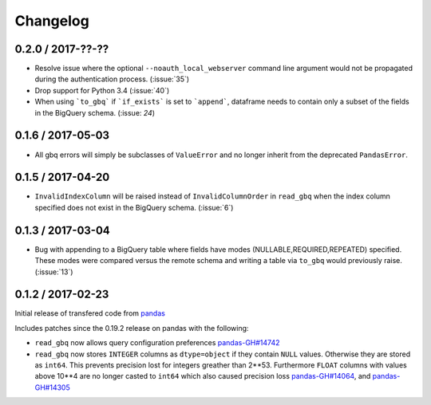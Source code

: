 Changelog
=========

0.2.0 / 2017-??-??
------------------

- Resolve issue where the optional ``--noauth_local_webserver`` command line argument would not be propagated during the authentication process. (:issue:`35`)
- Drop support for Python 3.4 (:issue:`40`)
- When using ```to_gbq``` if ```if_exists``` is set to ```append```, dataframe needs to contain only a subset of the fields in the BigQuery schema. (:issue: `24`)


0.1.6 / 2017-05-03
------------------

- All gbq errors will simply be subclasses of ``ValueError`` and no longer inherit from the deprecated ``PandasError``.

0.1.5 / 2017-04-20
------------------

- ``InvalidIndexColumn`` will be raised instead of ``InvalidColumnOrder`` in ``read_gbq`` when the index column specified does not exist in the BigQuery schema. (:issue:`6`)

0.1.3 / 2017-03-04
------------------

- Bug with appending to a BigQuery table where fields have modes (NULLABLE,REQUIRED,REPEATED) specified. These modes were compared versus the remote schema and writing a table via ``to_gbq`` would previously raise. (:issue:`13`)

0.1.2 / 2017-02-23
------------------

Initial release of transfered code from `pandas <https://github.com/pandas-dev/pandas>`__

Includes patches since the 0.19.2 release on pandas with the following:

- ``read_gbq`` now allows query configuration preferences `pandas-GH#14742 <https://github.com/pandas-dev/pandas/pull/14742>`__
- ``read_gbq`` now stores ``INTEGER`` columns as ``dtype=object`` if they contain ``NULL`` values. Otherwise they are stored as ``int64``. This prevents precision lost for integers greather than 2**53. Furthermore ``FLOAT`` columns with values above 10**4 are no longer casted to ``int64`` which also caused precision loss `pandas-GH#14064 <https://github.com/pandas-dev/pandas/pull/14064>`__, and `pandas-GH#14305 <https://github.com/pandas-dev/pandas/pull/14305>`__
